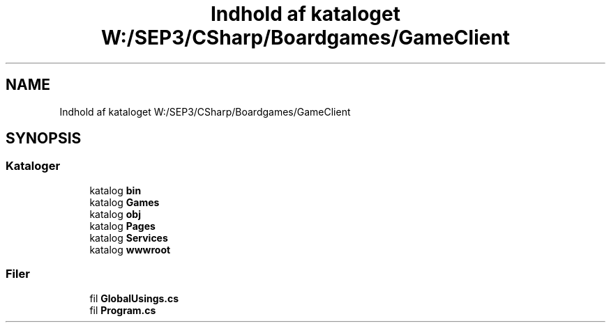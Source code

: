 .TH "Indhold af kataloget W:/SEP3/CSharp/Boardgames/GameClient" 3 "My Project" \" -*- nroff -*-
.ad l
.nh
.SH NAME
Indhold af kataloget W:/SEP3/CSharp/Boardgames/GameClient
.SH SYNOPSIS
.br
.PP
.SS "Kataloger"

.in +1c
.ti -1c
.RI "katalog \fBbin\fP"
.br
.ti -1c
.RI "katalog \fBGames\fP"
.br
.ti -1c
.RI "katalog \fBobj\fP"
.br
.ti -1c
.RI "katalog \fBPages\fP"
.br
.ti -1c
.RI "katalog \fBServices\fP"
.br
.ti -1c
.RI "katalog \fBwwwroot\fP"
.br
.in -1c
.SS "Filer"

.in +1c
.ti -1c
.RI "fil \fBGlobalUsings\&.cs\fP"
.br
.ti -1c
.RI "fil \fBProgram\&.cs\fP"
.br
.in -1c
